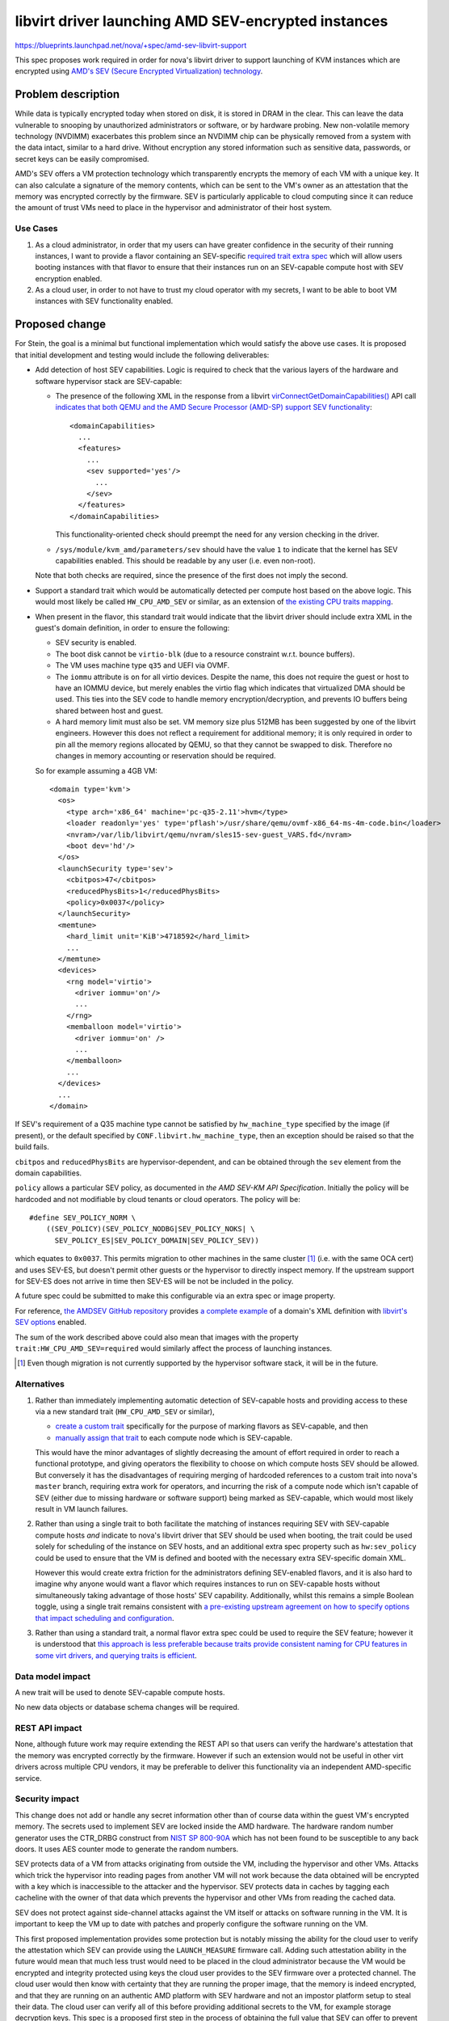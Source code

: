 ..
 This work is licensed under a Creative Commons Attribution 3.0 Unported
 License.

 http://creativecommons.org/licenses/by/3.0/legalcode

====================================================
libvirt driver launching AMD SEV-encrypted instances
====================================================

https://blueprints.launchpad.net/nova/+spec/amd-sev-libvirt-support

This spec proposes work required in order for nova's libvirt driver to
support launching of KVM instances which are encrypted using `AMD's
SEV (Secure Encrypted Virtualization) technology
<https://developer.amd.com/sev/>`_.


Problem description
===================

While data is typically encrypted today when stored on disk, it is
stored in DRAM in the clear.  This can leave the data vulnerable to
snooping by unauthorized administrators or software, or by hardware
probing.  New non-volatile memory technology (NVDIMM) exacerbates this
problem since an NVDIMM chip can be physically removed from a system
with the data intact, similar to a hard drive.  Without encryption any
stored information such as sensitive data, passwords, or secret keys
can be easily compromised.

AMD's SEV offers a VM protection technology which transparently
encrypts the memory of each VM with a unique key.  It can also
calculate a signature of the memory contents, which can be sent to the
VM's owner as an attestation that the memory was encrypted correctly
by the firmware.  SEV is particularly applicable to cloud computing
since it can reduce the amount of trust VMs need to place in the
hypervisor and administrator of their host system.

Use Cases
---------

#. As a cloud administrator, in order that my users can have greater
   confidence in the security of their running instances, I want to
   provide a flavor containing an SEV-specific `required trait extra
   spec
   <https://docs.openstack.org/nova/latest/user/flavors.html#extra-specs-required-traits>`_
   which will allow users booting instances with that flavor to ensure
   that their instances run on an SEV-capable compute host with SEV
   encryption enabled.

#. As a cloud user, in order to not have to trust my cloud operator
   with my secrets, I want to be able to boot VM instances with SEV
   functionality enabled.

Proposed change
===============

For Stein, the goal is a minimal but functional implementation which
would satisfy the above use cases.  It is proposed that initial
development and testing would include the following deliverables:

- Add detection of host SEV capabilities.  Logic is required to check
  that the various layers of the hardware and software hypervisor
  stack are SEV-capable:

  - The presence of the following XML in the response from a libvirt
    `virConnectGetDomainCapabilities()
    <https://libvirt.org/html/libvirt-libvirt-domain.html#virConnectGetDomainCapabilities>`_
    API call `indicates that both QEMU and the AMD Secure Processor
    (AMD-SP) support SEV functionality
    <https://libvirt.org/git/?p=libvirt.git;a=commit;h=6688393c6b222b5d7cba238f21d55134611ede9c>`_::

        <domainCapabilities>
          ...
          <features>
            ...
            <sev supported='yes'/>
              ...
            </sev>
          </features>
        </domainCapabilities>

    This functionality-oriented check should preempt the need for any
    version checking in the driver.

  - ``/sys/module/kvm_amd/parameters/sev`` should have the value ``1``
    to indicate that the kernel has SEV capabilities enabled.  This
    should be readable by any user (i.e. even non-root).

  Note that both checks are required, since the presence of the first
  does not imply the second.

- Support a standard trait which would be automatically detected per
  compute host based on the above logic.  This would most likely be
  called ``HW_CPU_AMD_SEV`` or similar, as an extension of `the
  existing CPU traits mapping
  <https://github.com/openstack/nova/blob/c5a7002bd571379818c0108296041d12bc171728/nova/virt/libvirt/utils.py#L47>`_.

- When present in the flavor, this standard trait would indicate that
  the libvirt driver should include extra XML in the guest's domain
  definition, in order to ensure the following:

  - SEV security is enabled.
  - The boot disk cannot be ``virtio-blk`` (due to a resource constraint
    w.r.t. bounce buffers).
  - The VM uses machine type ``q35`` and UEFI via OVMF.
  - The ``iommu`` attribute is ``on`` for all virtio devices.  Despite
    the name, this does not require the guest or host to have an IOMMU
    device, but merely enables the virtio flag which indicates that
    virtualized DMA should be used.  This ties into the SEV code to
    handle memory encryption/decryption, and prevents IO buffers being
    shared between host and guest.
  - A hard memory limit must also be set.  VM memory size plus 512MB
    has been suggested by one of the libvirt engineers.  However this
    does not reflect a requirement for additional memory; it is only
    required in order to pin all the memory regions allocated by QEMU,
    so that they cannot be swapped to disk.  Therefore no changes in
    memory accounting or reservation should be required.

  So for example assuming a 4GB VM::

      <domain type='kvm'>
        <os>
          <type arch='x86_64' machine='pc-q35-2.11'>hvm</type>
          <loader readonly='yes' type='pflash'>/usr/share/qemu/ovmf-x86_64-ms-4m-code.bin</loader>
          <nvram>/var/lib/libvirt/qemu/nvram/sles15-sev-guest_VARS.fd</nvram>
          <boot dev='hd'/>
        </os>
        <launchSecurity type='sev'>
          <cbitpos>47</cbitpos>
          <reducedPhysBits>1</reducedPhysBits>
          <policy>0x0037</policy>
        </launchSecurity>
        <memtune>
          <hard_limit unit='KiB'>4718592</hard_limit>
          ...
        </memtune>
        <devices>
          <rng model='virtio'>
            <driver iommu='on'/>
            ...
          </rng>
          <memballoon model='virtio'>
            <driver iommu='on' />
            ...
          </memballoon>
          ...
        </devices>
        ...
      </domain>

If SEV's requirement of a Q35 machine type cannot be satisfied by
``hw_machine_type`` specified by the image (if present), or the
default specified by ``CONF.libvirt.hw_machine_type``, then an
exception should be raised so that the build fails.

``cbitpos`` and ``reducedPhysBits`` are hypervisor-dependent, and can
be obtained through the ``sev`` element from the domain capabilities.

``policy`` allows a particular SEV policy, as documented in `the AMD
SEV-KM API Specification`.  Initially the policy will be hardcoded and
not modifiable by cloud tenants or cloud operators. The policy will
be::

  #define SEV_POLICY_NORM \
      ((SEV_POLICY)(SEV_POLICY_NODBG|SEV_POLICY_NOKS| \
        SEV_POLICY_ES|SEV_POLICY_DOMAIN|SEV_POLICY_SEV))

which equates to ``0x0037``.  This permits migration to other machines
in the same cluster [#]_ (i.e. with the same OCA cert) and uses
SEV-ES, but doesn't permit other guests or the hypervisor to directly
inspect memory.  If the upstream support for SEV-ES does not arrive in
time then SEV-ES will be not be included in the policy.

A future spec could be submitted to make this configurable via an
extra spec or image property.

For reference, `the AMDSEV GitHub repository
<https://github.com/AMDESE/AMDSEV/>`_ provides `a complete example
<https://github.com/AMDESE/AMDSEV/blob/master/xmls/sample.xml>`_ of a
domain's XML definition with `libvirt's SEV options
<https://libvirt.org/formatdomain.html#sev>`_ enabled.

The sum of the work described above could also mean that images with
the property ``trait:HW_CPU_AMD_SEV=required`` would similarly affect
the process of launching instances.

.. [#] Even though migration is not currently supported by the
       hypervisor software stack, it will be in the future.

Alternatives
------------

#. Rather than immediately implementing automatic detection of
   SEV-capable hosts and providing access to these via a new standard
   trait (``HW_CPU_AMD_SEV`` or similar),

   - `create a custom trait
     <https://docs.openstack.org/osc-placement/latest/cli/index.html#trait-create>`_
     specifically for the purpose of marking flavors as SEV-capable,
     and then

   - `manually assign that trait
     <https://docs.openstack.org/osc-placement/latest/cli/index.html#resource-provider-trait-set>`_
     to each compute node which is SEV-capable.

   This would have the minor advantages of slightly decreasing the
   amount of effort required in order to reach a functional prototype,
   and giving operators the flexibility to choose on which compute
   hosts SEV should be allowed.  But conversely it has the
   disadvantages of requiring merging of hardcoded references to a
   custom trait into nova's ``master`` branch, requiring extra work
   for operators, and incurring the risk of a compute node which isn't
   capable of SEV (either due to missing hardware or software support)
   being marked as SEV-capable, which would most likely result in VM
   launch failures.

#. Rather than using a single trait to both facilitate the matching of
   instances requiring SEV with SEV-capable compute hosts *and*
   indicate to nova's libvirt driver that SEV should be used when
   booting, the trait could be used solely for scheduling of the
   instance on SEV hosts, and an additional extra spec property such
   as ``hw:sev_policy`` could be used to ensure that the VM is defined
   and booted with the necessary extra SEV-specific domain XML.

   However this would create extra friction for the administrators
   defining SEV-enabled flavors, and it is also hard to imagine why
   anyone would want a flavor which requires instances to run on
   SEV-capable hosts without simultaneously taking advantage of those
   hosts' SEV capability.  Additionally, whilst this remains a simple
   Boolean toggle, using a single trait remains consistent with `a
   pre-existing upstream agreement on how to specify options that
   impact scheduling and configuration
   <http://lists.openstack.org/pipermail/openstack-dev/2018-October/135446.html>`_.

#. Rather than using a standard trait, a normal flavor extra spec
   could be used to require the SEV feature; however it is understood
   that `this approach is less preferable because traits provide
   consistent naming for CPU features in some virt drivers, and
   querying traits is efficient
   <https://docs.openstack.org/nova/latest/admin/configuration/schedulers.html#computecapabilitiesfilter>`_.

Data model impact
-----------------

A new trait will be used to denote SEV-capable compute hosts.

No new data objects or database schema changes will be required.

REST API impact
---------------

None, although future work may require extending the REST API so that
users can verify the hardware's attestation that the memory was
encrypted correctly by the firmware.  However if such an extension
would not be useful in other virt drivers across multiple CPU vendors,
it may be preferable to deliver this functionality via an independent
AMD-specific service.

Security impact
---------------

This change does not add or handle any secret information other than
of course data within the guest VM's encrypted memory.  The secrets
used to implement SEV are locked inside the AMD hardware.  The
hardware random number generator uses the CTR_DRBG construct from
`NIST SP 800-90A <https://en.wikipedia.org/wiki/NIST_SP_800-90A>`_
which has not been found to be susceptible to any back doors.  It uses
AES counter mode to generate the random numbers.

SEV protects data of a VM from attacks originating from outside the
VM, including the hypervisor and other VMs.  Attacks which trick the
hypervisor into reading pages from another VM will not work because
the data obtained will be encrypted with a key which is inaccessible
to the attacker and the hypervisor.  SEV protects data in caches by
tagging each cacheline with the owner of that data which prevents the
hypervisor and other VMs from reading the cached data.

SEV does not protect against side-channel attacks against the VM
itself or attacks on software running in the VM.  It is important to
keep the VM up to date with patches and properly configure the
software running on the VM.

This first proposed implementation provides some protection but is
notably missing the ability for the cloud user to verify the
attestation which SEV can provide using the ``LAUNCH_MEASURE``
firmware call.  Adding such attestation ability in the future would
mean that much less trust would need to be placed in the cloud
administrator because the VM would be encrypted and integrity
protected using keys the cloud user provides to the SEV firmware over
a protected channel.  The cloud user would then know with certainty
that they are running the proper image, that the memory is indeed
encrypted, and that they are running on an authentic AMD platform with
SEV hardware and not an impostor platform setup to steal their data.
The cloud user can verify all of this before providing additional
secrets to the VM, for example storage decryption keys.  This spec is
a proposed first step in the process of obtaining the full value that
SEV can offer to prevent the cloud administrator from being able to
access the data of the cloud users.

It is strongly recommended that `the OpenStack Security Group
<openstack-security@lists.openstack.org>`_ is kept in the loop and
given the opportunity to review each stage of work, to help ensure
that security is implemented appropriately.

Notifications impact
--------------------

It may be desirable to access the information that the instance is
running encrypted, e.g. a billing cloud provider might want to impose
a security surcharge, whereby encrypted instances are billed
differently to unencrypted ones.  However this should require no
immediate impact on notifications, since the instance payload in the
versioned notification has the flavor along with its extra specs,
where the SEV enablement trait would be defined.

In the case where the SEV trait is specified on the image backing the
server rather than on the flavor, the notification would just have the
image UUID in it.  The consumer could look up the image by UUID to
check for the presence of the SEV trait, although this does open up a
potential race window where image properties could change after the
instance was created.  This could be remedied by future work which
would include image properties in the instance launch notification, or
storing the image metadata in ``instance_extra`` as is currently done
for the flavor.

Other end user impact
---------------------

The end user will harness SEV through the existing mechanisms of
traits in flavor extra specs and image properties.  Later on it may
make sense to add support for scheduler hints (see the `Future Work`_
section below).

Performance Impact
------------------

No performance impact on nova is anticipated.

Preliminary testing indicates that the expected performance impact on
a VM of enabling SEV is moderate; a degradation of 1% to 6% has been
observed depending on the particular workload and test.  More details
can be seen in slides 4--6 of `AMD's presentation on SEV-ES at the
2017 Linux Security Summit
<http://events17.linuxfoundation.org/sites/events/files/slides/AMD%20SEV-ES.pdf>`_.

If compression is being used on swap disks then more storage may be
required because the memory of encrypted VMs will not compress to a
smaller size.

Memory deduplication mechanisms such as KSM (kernel samepage merging)
would be rendered ineffective.

Other deployer impact
---------------------

In order for users to be able to use SEV, the operator will need to
perform the following steps:

- Deploy SEV-capable hardware as nova compute hosts.

- Ensure that they have an appropriately configured software stack, so
  that the various layers are all SEV ready:

  - kernel >= 4.16
  - QEMU >= 2.12
  - libvirt >= 4.5
  - ovmf >= commit 75b7aa9528bd 2018-07-06

Finally, a cloud administrator will need to define SEV-enabled flavors
as described above, unless it is sufficient for users to define
SEV-enabled images.

Developer impact
----------------

None

Upgrade impact
--------------

None

Implementation
==============

Assignee(s)
-----------

Primary assignee:
  adam.spiers

Other contributors:
  Various developers from SUSE and AMD

Work Items
----------

It is expected that following sequence of extensions, or similar, will
need to be made to nova's libvirt driver:

#. Add detection of host SEV capabilities as detailed above.

#. Consume the new SEV detection code in order to provide the
   ``HW_CPU_X86_AMD_SEV`` trait.

#. Add a new ``nova.virt.libvirt.LibvirtConfigGuestFeatureSEV`` class.

#. Extend ``nova.virt.libvirt.LibvirtDriver._set_features()`` to add
   the required XML to the VM's domain definition if the new trait is
   in the flavor of the VM being launched.

#. Since migration between hosts is not (yet) supported for

   - SEV-encrypted instances, nor

   - `between unencrypted and SEV-encrypted states in either direction
     <https://github.com/qemu/qemu/commit/8fa4466d77b44f4f58f3836601f31ca5e401485d>`_,

   prevent nova from live-migrating any SEV-encrypted instance, or
   resizing onto a different compute host.  Alternatively, nova could
   catch the error raised by QEMU, which would be propagated via
   libvirt, and handle it appropriately.

#. Similarly, attempts to suspend / resume an SEV-encrypted domain are
   not yet supported, and therefore should either be prevented, or the
   error caught and handled.

Additionally documentation should be written, as detailed in the
`Documentation Implementation`_ section below.

Future work
-----------

Looking beyond Stein, there is scope for several strands of additional
work for enriching nova's SEV support:

- Extend the `ComputeCapabilitiesFilter
  <https://docs.openstack.org/ocata/config-reference/compute/schedulers.html#computecapabilitiesfilter>`_
  scheduler filter to support scheduler hints, so that SEV can be
  chosen to be enabled per instance, eliminating the need for
  operators to configure SEV-specific flavors or images.

- If there is sufficient demand from users, make the SEV policy
  configurable via an extra spec or image property.

- Provide some mechanism by which users can access the attestation
  measurement provided by SEV's ``LAUNCH_MEASURE`` command, in order
  to verify that the guest memory was encrypted correctly by the
  firmware.  For example, nova's API could be extended; however if
  this cannot be done in a manner which applies across virt drivers /
  CPU vendors, then it may fall outside the scope of nova and require
  an alternative approach such as a separate AMD-only endpoint.


Dependencies
============

* Special hardware which supports SEV for development, testing, and CI.

* Recent versions of the hypervisor software stack which all support
  SEV, as detailed in `Other deployer impact`_ above.


Testing
=======

The ``fakelibvirt`` test driver will need adaptation to emulate
SEV-capable hardware.

Corresponding unit/functional tests will need to be extended or added
to cover:

- detection of SEV-capable hardware and software, e.g. perhaps as an
  extension of
  ``nova.tests.functional.libvirt.test_report_cpu_traits.LibvirtReportTraitsTests``

- the use of a trait to include extra SEV-specific libvirt domain XML
  configuration, e.g. within
  ``nova.tests.unit.virt.libvirt.test_config``

There will likely be issues to address due to hard-coded assumptions
oriented towards Intel CPUs either in Nova code or its tests.

Tempest tests could also be included if SEV hardware is available, either
in the gate or via third-party CI.


Documentation Impact
====================

- A new entry should be added in `the Feature Support Matrix
  <https://docs.openstack.org/nova/latest/user/support-matrix.html>`_.

- The `KVM section of the Configuration Guide
  <https://docs.openstack.org/nova/rocky/admin/configuration/hypervisor-kvm.html>`_
  should be updated with details of how to set up SEV-capable hypervisors.

- The `Required traits section of the Flavors chapter in the End User Guide
  <https://docs.openstack.org/nova/latest/user/flavors.html#extra-specs-required-traits>`_
  could have details of the new trait added.

Other non-nova documentation should be updated too:

- The `"Hardening the virtualization layers" section of the Security
  Guide
  <https://docs.openstack.org/security-guide/compute/hardening-the-virtualization-layers.html>`_
  would be an ideal location to describe the whole process of
  providing and consuming SEV functionality.

- The `"Useful image properties" section of the Glance Administration Guide <https://docs.openstack.org/glance/latest/admin/useful-image-properties.html>`_
  should have details of the new trait added.


References
==========

- `AMD SEV-KM API Specification
  <https://developer.amd.com/wp-content/resources/55766.PDF>`_

- `Slides from the 2017 Linux Security Summit describing SEV and
  preliminary performance results
  <http://events17.linuxfoundation.org/sites/events/files/slides/AMD%20SEV-ES.pdf>`_

- `libvirt's SEV options <https://libvirt.org/formatdomain.html#sev>`_

History
=======

.. list-table:: Revisions
   :header-rows: 1

   * - Release Name
     - Description
   * - Stein
     - Introduced
